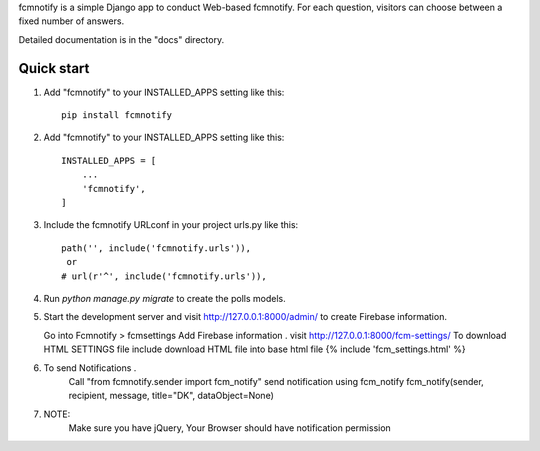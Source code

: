 
fcmnotify is a simple Django app to conduct Web-based fcmnotify. For each
question, visitors can choose between a fixed number of answers.

Detailed documentation is in the "docs" directory.

Quick start
-----------
1. Add "fcmnotify" to your INSTALLED_APPS setting like this::

    pip install fcmnotify


2. Add "fcmnotify" to your INSTALLED_APPS setting like this::

    INSTALLED_APPS = [
        ...
        'fcmnotify',
    ]

3. Include the fcmnotify URLconf in your project urls.py like this::

    path('', include('fcmnotify.urls')),
     or
    # url(r'^', include('fcmnotify.urls')),

4. Run `python manage.py migrate` to create the polls models.

5. Start the development server and visit http://127.0.0.1:8000/admin/
   to create Firebase information.

   Go into Fcmnotify > fcmsettings
   Add Firebase information .
   visit http://127.0.0.1:8000/fcm-settings/ To download HTML SETTINGS file
   include download HTML file into base html file {% include 'fcm_settings.html' %}


6. To send Notifications .
    Call "from fcmnotify.sender import fcm_notify"
    send notification using fcm_notify
    fcm_notify(sender, recipient, message, title="DK", dataObject=None)
    
7. NOTE: 
    Make sure you have jQuery, Your Browser should have notification permission
